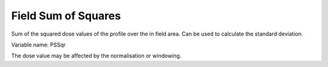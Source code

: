 .. index:: 
   single: Field; Sum squares

Field Sum of Squares
====================

Sum of the squared dose values of the profile over the in field area. Can be used to calculate the standard deviation.

Variable name: PSSqr

|Note| The dose value may be affected by the normalisation or windowing.

.. |Note| image:: _static/Note.png
